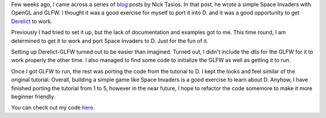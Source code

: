 .. title: Porting Space Invaders clone from C++ to D
.. slug: porting-space-invaders-clone-from-c++-to-d
.. date: 2018-07-23 16:42:55 UTC+08:00
.. tags: 
.. category: 
.. link: 
.. description: 
.. type: text


Few weeks ago, I came across a series of `blog`_ posts by Nick Tasios. In that post, he wrote a simple Space Invaders with OpenGL and GLFW. 
I thought it was a good exercise for myself to port it into D. and it was a good opportunity to get `Derelict`_ to work. 

Previously I had tried to set it up, 
but the lack of documentation and examples got to me. This time round, I am determined to get it to work and port Space Invaders to D. Just for the fun of it.

Setting up Derelict-GLFW turned out to be easier than imagined. Turned out, I didn't include the dlls for the GLFW for it to work properly the other time.
I also managed to find some code to initialize the GLFW as well as getting it to run.

Once I got GLFW to run, the rest was porting the code from the tutorial to D. I kept the looks and feel similar of the original tutorial. Overall, building a simple game like
Space Invaders is a good exercise to learn about D. Anyhow, I have finished porting the tutorial from 1 to 5, however in the near future, I hope to refactor the code somemore
to make it more beginner friendly.

You can check out my code `here`_.

.. _blog: http://nicktasios.nl/posts/space-invaders-from-scratch-part-1.html
.. _Derelict: https://derelictorg.github.io/
.. _here: https://github.com/zgoh/d_space_invaders
